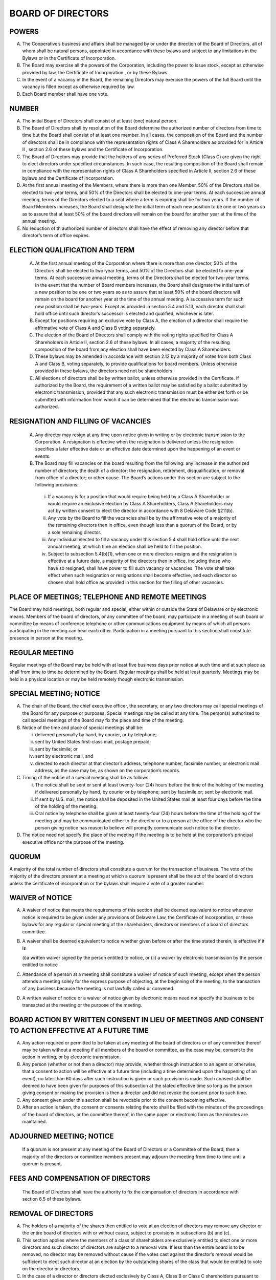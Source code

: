 .. board_of_directors
######################
BOARD OF DIRECTORS
######################


POWERS
----------

(A)  The Cooperative’s business and affairs shall be managed by or under the direction of the Board of Directors, all of whom shall be natural persons, appointed in accordance with these bylaws and subject to any limitations in the Bylaws or in the Certificate of Incorporation.

(B) The Board may exercise all the powers of the Corporation, including the power to issue stock, except as otherwise provided by law, the Certificate of Incorporation , or by these Bylaws.

(C) In the event of a vacancy in the Board, the remaining Directors may exercise the powers of the full Board until the vacancy is filled except as otherwise required by law.

(D)  Each Board member shall have one vote.


NUMBER
-----------

(A)  The initial Board of Directors shall consist of at least (one) natural person. 

(B)  The Board of Directors shall by resolution of the Board determine the authorized number of directors from time to time but the Board shall consist of at least one   member. In all cases, the composition of the Board and the number of directors shall be in compliance with the representation rights of Class A Shareholders as provided for in Article II , section 2.6 of these bylaws and the Certificate of Incorporation.

(C)  The Board of Directors may provide that the holders of any series of Preferred Stock (Class C) are given the right to elect directors under specified circumstances.  In such case, the resulting composition of the Board shall remain in compliance with the representation rights of Class A Shareholders specified in Article II, section 2.6  of these bylaws and the Certificate of Incorporation.

(D)  At the first annual meeting of the Members, where there is more than one Member, 50% of the Directors shall be elected to two-year terms, and 50% of the Directors shall be elected to one-year terms. At each successive annual meeting, terms of the Directors elected to a seat where a term is  expiring shall be for two years.  If the number of Board  Members increases, the Board shall designate the initial term of each new position to be one or two years so as to assure that at least 50% of the board directors will remain on the board for another year at the time of the annual meeting.

(E)  No reduction of th authorized number of directors shall have the effect of removing any director before that director’s term of office expires.


ELECTION QUALIFICATION AND TERM 
--------------------------------

 (A)  At the first annual meeting of the Corporation where there is more than one director, 50% of the Directors shall be elected to two-year terms, and 50% of the Directors shall be elected to one-year terms. At each successive annual meeting, terms of the Directors shall be elected for two-year terms.  In the event that the number of Board  members increases, the Board shall designate the initial term of a new position to be one or two years so as to assure that at least 50% of the board directors will remain on the board for another year at the time of the annual meeting. A successive term for such new position shall be two-years. Except as provided in section 5.4 and 5.13, each director shall shall hold office until such director’s successor is elected and qualified, whichever is later.
 
 (B)  Except for positions requiring an exclusive vote by Class A, the election of a director shall require the affirmative vote of Class A and Class B voting separately.
 
 (C)  The election of the Board of Directors shall comply with the voting rights specified for Class A Shareholders in Article II, section 2.6 of these bylaws. In all cases, a majority of the resulting composition of the board from any election shall have been elected by Class A Shareholders.
 
 (D)  These bylaws may be amended in accordance with section 2.12 by a majority of votes from both Class A and Class B, voting separately, to provide qualifications for board members.  Unless otherwise provided in these bylaws, the directors need not be shareholders.
 
 (E)  All elections of directors shall be by written ballot, unless otherwise provided in the Certificate. If authorized by the Board, the requirement of a written ballot may be satisfied by a ballot submitted by electronic transmission, provided that any such electronic transmission must be either set forth or be submitted with information from which it can be determined that the electronic transmission was authorized. 
 

RESIGNATION AND FILLING OF VACANCIES 
--------------------------------------
 
 (A)  Any  director may resign at any time upon notice given in writing or by electronic transmission to the Corporation. A resignation is effective when the resignation is delivered unless the resignation specifies a later effective date or an effective date determined upon the happening of an event or events.
 
 (B)  The Board may fill vacancies on the board resulting from the following: any increase in the authorized number of directors; the death of a director; the resignation, retirement, disqualification, or removal from office of a director; or other cause.  The Board’s actions under this section are subject to the following provisions:    
 
     (i)  If a vacancy is for a position that would require being held by a Class A Shareholder or would require an exclusive election by Class A Shareholders, Class A Shareholders may act by written consent to elect the director  in accordance with 8 Delaware Code §211(b). 
     (ii) Any vote by the Board to fill the vacancies shall be by the affirmative vote of a majority of the remaining directors then in office, even though less than a quorum of the Board, or by a sole remaining director. 
     (iii) Any individual elected to fill a vacancy under this section 5.4 shall hold office until the next annual meeting, at which time an election shall be held to fill the position. 
     (iv)  Subject to subsection 5.4(b)(1), when one or more directors resigns and the resignation is effective at a future date, a majority of the directors then in office, including those who have so resigned, shall have power to fill such vacancy or vacancies. The vote shall take effect when such resignation or resignations shall become effective, and each director so chosen shall hold office as provided in this section for the filling of other vacancies. 
    
    
PLACE OF MEETINGS; TELEPHONE AND REMOTE MEETINGS 
--------------------------------------------------

The Board may hold meetings, both regular and special, either within or outside the State of Delaware or by electronic means.  Members of the board of directors, or any committee of the board, may participate in a meeting of such board or committee by means of conference telephone or other communications equipment by means of which all persons participating in the meeting can hear each other. Participation in a meeting pursuant to this section shall constitute presence in person at the meeting. 


REGULAR MEETING
----------------

Regular meetings of the Board may be held with at least five business days prior notice at such time and at such place as shall from time to time be determined by the Board. Regular meetings shall be held at least quarterly.  Meetings may be held in a physical location or may be held remotely though electronic transmission.


SPECIAL MEETING; NOTICE
------------------------

(A)  The chair of the Board, the chief executive officer, the secretary, or any two directors may call  special meetings of the Board for any purpose or purposes.  Special meetings may be called at any time. The person(s) authorized to call special meetings of the Board may fix the place and time of the meeting.

(B)  Notice of the time and place of special meetings shall be: 

     (i) delivered personally by hand, by courier, or by telephone;
     (ii) sent by United States first-class mail, postage prepaid; 
     (iii) sent by facsimile; or
     (iv) sent by electronic mail, and
     (v)  directed to each director at that director’s address, telephone number, facsimile number, or electronic mail address, as the case may be, as shown on the corporation’s records. 
    
(C)  Timing of the notice of a special meeting shall be as follows: 

     (i)  The notice shall be sent or sent at least twenty-four (24) hours before the time of the holding of the meeting if delivered personally by hand, by courier or by telephone; sent by facsimile or; sent by electronic mail. 
     (ii)  If sent by U.S. mail, the notice shall be deposited in the United States mail at least four days before the time of the holding of the meeting.
     (iii)  Oral notice by telephone shall be given at least twenty-four (24) hours before the time of the holding of the meeting and may be communicated either to the director or to a person at the office of the director who the person giving notice has reason to believe will promptly communicate such notice to the director.
    
(D) The notice need not specify the place of the meeting if the meeting is to be held at the corporation’s principal executive office nor the purpose of the meeting. 


QUORUM
--------

A majority of the total number of directors shall constitute a quorum for the transaction of business.  The vote of the majority of the directors present at a meeting at which a quorum is present shall be the act of the board of directors unless the certificate of incorporation or the bylaws shall require a vote of a greater number.


WAIVER of NOTICE
-----------------

(A)  A waiver of notice that meets the requirements of this section shall be deemed equivalent to notice whenever notice is required to be given under any provisions of Delaware Law, the Certificate of Incorporation, or these bylaws for any regular or special meeting of the shareholders, directors or members of a board of directors committee.

(B)  A waiver shall be deemed equivalent to notice whether given before or after the time stated therein, is effective if it is

     (i)a written waiver signed by the person entitled to notice, or 
     (ii) a waiver by electronic transmission by the person entitled to notice
    
(C)  Attendance of a person at a meeting shall constitute a waiver of notice of such meeting, except when the person attends a meeting solely for the express purpose of objecting, at the beginning of the meeting, to the transaction of any business because the meeting is not lawfully called or convened. 


(D)  A written waiver of notice or a waiver of notice given by electronic means need not specify  the business to be transacted at the meeting or the purpose of the meeting.


BOARD ACTION BY WRITTEN CONSENT IN LIEU OF MEETINGS AND CONSENT TO ACTION EFFECTIVE AT A FUTURE TIME  
--------------------------------------------------------------------------------------------------------

(A)  Any action required or permitted to be taken at any meeting of the board of directors or of any committee thereof may be taken without a meeting if all members of the board or committee, as the case may be, consent to the action in writing, or by electronic transmission.
 
(B)  Any person (whether or not then a director) may provide, whether through instruction to an agent or otherwise, that a consent to action will be effective at a future time (including a time determined upon the happening of an event), no later than 60 days after such instruction is given or such provision is made. Such consent shall be deemed to have been given for purposes of this subsection at the stated effective time so long as the person giving consent or making the provision is then a director and did not revoke the consent prior to such time. 
 
(C)  Any consent given under this section shall be revocable prior to the consent becoming effective.
 
(D)  After an action is taken, the consent or consents relating thereto shall be filed with the minutes of the proceedings of the board of directors, or the committee thereof, in the same paper or electronic form as the minutes are maintained.
 
 
ADJOURNED MEETING; NOTICE
--------------------------
 
 If a quorum is not present at any meeting of the Board of Directors or a Committee of the Board,   then a majority of the directors or committee members present may adjourn the meeting from time to time until a quorum is present.
 
 
FEES AND COMPENSATION OF DIRECTORS
-----------------------------------
 
 The Board of Directors shall have the authority to fix the compensation of directors in accordance with section 6.5 of these bylaws. 
 
 
REMOVAL OF DIRECTORS
---------------------
 
(A)   The holders of a majority of the shares then entitled to vote at an election of directors may remove any director or the entire board of directors with or without cause, subject to provisions in subsections (b) and (c). 
 
(B)  This section applies where the members of a class of shareholders are exclusively entitled to elect one or more directors and such director of directors are subject to a removal vote.  If less than the entire board is to be removed, no director may be removed without cause if the votes cast against the director’s removal would be sufficient to elect such director at an election by the outstanding shares of the class that would be entitled to vote on the director or directors.

(C) In the case of a director or directors elected exclusively by Class A, Class B or Class C shareholders pursuant to these bylaws or the Certificate of Incorporation, the holders of a majority of the outstanding shares of the whole may effect a removal for cause.


CORPORATE GOVERNANCE COMPLIANCE 
--------------------------------

Without otherwise limiting the powers of the Board set forth in these bylaws, and provided that shares of capital stock of the corporation are listed for trading on either the NASDAQ Stock Market (“NASDAQ”) or the New York Stock Exchange (“NYSE”), or other trading venue, the Corporation, its directors, officers and committees shall comply with the Sarabnes Oaxley Act of 2002 and any corporate governance rules and requirements of the NASDAQ or the NYSE, or other trading venue as applicable. 

